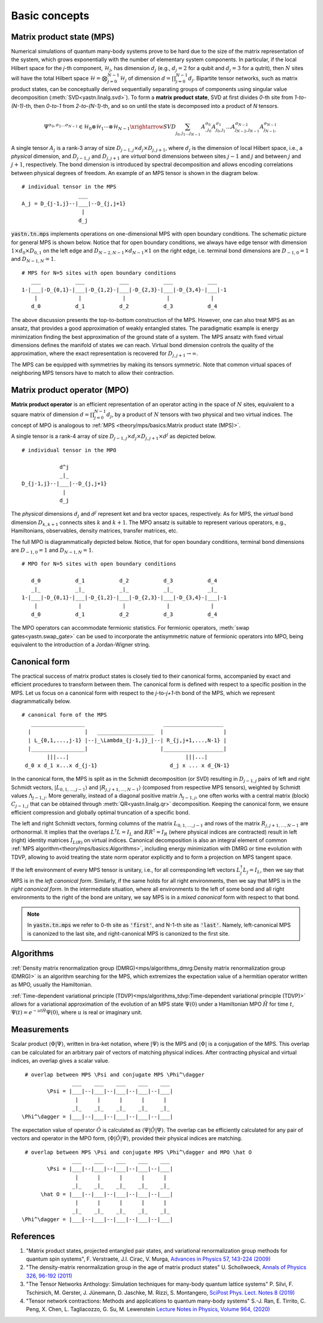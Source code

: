 Basic concepts
==============

Matrix product state (MPS)
--------------------------

Numerical simulations of quantum many-body systems prove to be hard due to the size of
the matrix representation of the system, which grows exponentially with the number of elementary system components.
In particular, if the local Hilbert space for the *j*-th component, :math:`\mathcal{H}_j`,
has dimension :math:`d_j` (e.g., :math:`d_j=2` for a qubit and :math:`d_j=3` for a qutrit), then :math:`N`
sites will have the total Hilbert space :math:`\mathcal{H} = \bigotimes_{j=0}^{N-1} \mathcal{H}_j` of dimension
:math:`d = \prod_{j=0}^{N-1} d_j`.
Bipartite tensor networks, such as matrix product states, can be conceptually derived
sequentially separating groups of components using singular value decomposition (:meth:`SVD<yastn.linalg.svd>`).
To form a **matrix product state**, SVD at first divides `0`-th site from `1-to-(N-1)`-th,
then `0-to-1` from `2-to-(N-1)`-th, and so on until the state is decomposed into a product of `N` tensors.

.. math::
    \Psi^{\sigma_0,\sigma_1\dots \sigma_{N-1}} \in \mathcal{H}_0 \otimes \mathcal{H}_1 \cdots \otimes \mathcal{H}_{N-1} \xrightarrow{SVD}{\sum_{j_0,j_1\dots j_{N-1}} \, A^{\sigma_0}_{,j_0} A^{\sigma_1}_{j_0,j_1} \dots A^{\sigma_{N-2}}_{j_{N-2},j_{N-1}} A^{\sigma_{N-1}}_{j_{N-1},}}

A single tensor :math:`A_j` is a rank-3 array of size :math:`D_{j-1,j}{\times}d_j{\times}D_{j,j+1}`,
where :math:`d_j` is the dimension of local Hilbert space, i.e., a *physical* dimension,
and :math:`D_{j-1,j}` and :math:`D_{j,j+1}` are *virtual* bond dimensions between
sites :math:`j-1` and :math:`j` and between :math:`j` and :math:`j+1`, respectively.
The bond dimension is introduced by spectral decomposition and allows encoding correlations
between physical degrees of freedom. An example of an MPS tensor is shown in the diagram below.

::

    # individual tensor in the MPS
                      ___
    A_j = D_{j-1,j}--|___|--D_{j,j+1}
                       |
                      d_j

:code:`yastn.tn.mps` implements operations on one-dimensional MPS with open boundary conditions.
The schematic picture for general MPS is shown below. Notice that for open boundary conditions,
we always have edge tensor with dimension :math:`1\times d_0{\times}D_{0,1}`
on the left edge and :math:`D_{N-2,N-1}{\times}d_{N-1}{\times}1` on the right edge, i.e. terminal
bond dimensions are :math:`D_{-1,0}=1` and :math:`D_{N-1,N}=1`.

::

        # MPS for N=5 sites with open boundary conditions
           ___           ___           ___           ___           ___
        1-|___|-D_{0,1}-|___|-D_{1,2}-|___|-D_{2,3}-|___|-D_{3,4}-|___|-1
            |             |             |             |             |
           d_0           d_1           d_2           d_3           d_4

The above discussion presents the top-to-bottom construction of the MPS.
However, one can also treat MPS as an ansatz, that provides a good approximation of weakly entangled states.
The paradigmatic example is energy minimization finding the best approximation of the ground state of a system.
The MPS ansatz with fixed virtual dimensions defines the manifold of states we can reach. Virtual bond dimension
controls the quality of the approximation, where the exact representation is recovered for :math:`D_{j,j+1}\rightarrow\infty`.

The MPS can be equipped with symmetries by making its tensors symmetric.
Note that common virtual spaces of neighboring MPS tensors have to match to allow their contraction.


Matrix product operator (MPO)
-----------------------------

**Matrix product operator** is an efficient representation of an operator acting in the space of :math:`N` sites,
equivalent to a square matrix of dimension :math:`d = \prod_{j=0}^{N-1} d_j`,
by a product of :math:`N` tensors with two physical and two virtual indices.
The concept of MPO is analogous to :ref:`MPS <theory/mps/basics:Matrix product state (MPS)>`.

A single tensor is a rank-4 array of size :math:`D_{j-1,j}{\times}d_j{\times}D_{j,j+1}{\times}d^j` as depicted below.

::

        # individual tensor in the MPO

                    d^j
                    _|_
        D_{j-1,j}--|___|--D_{j,j+1}
                     |
                    d_j


The *physical* dimensions :math:`d_j` and :math:`d^j` represent ket and bra vector spaces, respectively.
As for MPS, the *virtual* bond dimension :math:`D_{k,k+1}` connects sites :math:`k` and :math:`k+1`.
The MPO ansatz is suitable to represent various operators, e.g., Hamiltonians, observables,
density matrices, transfer matrices, etc.

The full MPO is diagrammatically depicted below. Notice, that for open boundary conditions,
terminal bond dimensions are :math:`D_{-1,0}=1` and :math:`D_{N-1,N}=1`.

::

        # MPO for N=5 sites with open boundary conditions

           d_0           d_1           d_2           d_3           d_4
           _|_           _|_           _|_           _|_           _|_
        1-|___|-D_{0,1}-|___|-D_{1,2}-|___|-D_{2,3}-|___|-D_{3,4}-|___|-1
            |             |             |             |             |
           d_0           d_1           d_2           d_3           d_4



The MPO operators can accommodate fermionic statistics.
For fermionic operators, :meth:`swap gates<yastn.swap_gate>` can be used to incorporate the antisymmetric nature of fermionic operators into MPO,
being equivalent to the introduction of a Jordan-Wigner string.


Canonical form
--------------

The practical success of matrix product states is closely tied to their canonical forms,
accompanied by exact and efficient procedures to transform between them.
The canonical form is defined with respect to a specific position in the MPS.
Let us focus on a canonical form with respect to the *j*-to-*j+1*-th bond of the MPS,
which we represent diagrammatically below.

::

        # canonical form of the MPS
           _________________                         ___________________
          |                 |   __________________  |                   |
          | L_{0,1,...,j-1} |--|_\Lambda_{j-1,j}_|--| R_{j,j+1,...,N-1} |
          |_________________|                       |___________________|
                |||...|                                     |||...|
         d_0 x d_1 x...x d_{j-1}                       d_j x ... x d_{N-1}


In the canonical form, the MPS is split as in the Schmidt decomposition (or SVD) resulting in
:math:`D_{j-1,j}` pairs of left and right Schmidt vectors, :math:`|L_{0,1,\ldots,j-1}\rangle` and :math:`|R_{j,j+1,\ldots,N-1}\rangle` (composed from respective MPS tensors),
weighted by Schmidt values :math:`\Lambda_{j-1,j}`.
More generally, instead of a diagonal positive matrix :math:`\Lambda_{j-1,j}`,
one often works with a central matrix (block) :math:`C_{j-1,j}` that can be obtained through :meth:`QR<yastn.linalg.qr>` decomposition.
Keeping the canonical form, we ensure efficient compression and globally optimal truncation of a specific bond.

The left and right Schmidt vectors, forming columns of the matrix :math:`L_{0,1,\ldots,j-1}` and rows of the matrix :math:`R_{j,j+1,\ldots,N-1}` are orthonormal.
It implies that the overlaps :math:`L^\dagger L=I_L` and  :math:`R R^\dagger=I_R` (where physical indices are contracted) result in left (right) identity
matrices :math:`I_{L(R)}` on virtual indices.
Canonical decomposition is also an integral element of common :ref:`MPS algorithm<theory/mps/basics:Algorithms>`, including energy minimization with
DMRG or time evolution with TDVP, allowing to avoid treating the state norm operator explicitly and to form a projection on MPS tangent space.

If the left environment of every MPS tensor is unitary, i.e., for all corresponding left vectors :math:`L_j^\dagger L_j=I_L`, then we say that MPS is in the *left canonical form*.
Similarly, if the same holds for all right environments, then we say that MPS is in the *right canonical form*.
In the intermediate situation, where all environments to the left of some bond and all right environments to the right of the bond are unitary,
we say MPS is in a *mixed canonical* form with respect to that bond.

.. note::
        In :code:`yastn.tn.mps` we refer to 0-th site as :code:`'first'`, and N-1-th site as :code:`'last'`.
        Namely, left-canonical MPS is canonized to the last site, and right-canonical MPS is canonized to the first site.


Algorithms
----------

:ref:`Density matrix renormalization group (DMRG)<mps/algorithms_dmrg:Density matrix renormalization group (DMRG)>`
is an algorithm searching for the MPS, which extremizes the expectation value of a hermitian operator written as MPO, usually the Hamiltonian.

:ref:`Time-dependent variational principle (TDVP)<mps/algorithms_tdvp:Time-dependent variational principle (TDVP)>`
allows for a variational approximation of the evolution of an MPS state :math:`\Psi(0)` under a Hamiltonian MPO
:math:`\hat H` for time :math:`t`, :math:`\Psi(t)=e^{- u t \hat H} \Psi(0)`, where :math:`u` is real or imaginary unit.


Measurements
------------

Scalar product :math:`\langle\Phi|\Psi\rangle`, written in bra-ket notation, where :math:`|\Psi\rangle` is the MPS and
:math:`\langle\Phi|` is a conjugation of the MPS. This overlap can be calculated for an arbitrary pair of vectors of matching physical indices.
After contracting physical and virtual indices, an overlap gives a scalar value.

::

  # overlap between MPS \Psi and conjugate MPS \Phi^\dagger
                 ___    ___    ___    ___    ___
         \Psi = |___|--|___|--|___|--|___|--|___|
                  |      |      |      |      |
                 _|_    _|_    _|_    _|_    _|_
 \Phi^\dagger = |___|--|___|--|___|--|___|--|___|


The expectation value of operator :math:`\hat O` is calculated as :math:`\langle\Psi|\hat O|\Psi\rangle`.
The overlap can be efficiently calculated for any pair of vectors and operator in the MPO form, :math:`\langle\Phi|\hat O|\Psi\rangle`, provided their physical indices are matching.

::

  # overlap between MPS \Psi and conjugate MPS \Phi^\dagger and MPO \hat O
                 ___    ___    ___    ___    ___
         \Psi = |___|--|___|--|___|--|___|--|___|
                  |      |      |      |      |
                 _|_    _|_    _|_    _|_    _|_
       \hat O = |___|--|___|--|___|--|___|--|___|
                  |      |      |      |      |
                 _|_    _|_    _|_    _|_    _|_
 \Phi^\dagger = |___|--|___|--|___|--|___|--|___|


References
----------

1. "Matrix product states, projected entangled pair states, and variational renormalization group methods for quantum spin systems", F. Verstraete, J.I. Cirac, V. Murga, `Advances in Physics 57, 143-224 (2009) <https://arxiv.org/pdf/0907.2796>`_
2. "The density-matrix renormalization group in the age of matrix product states" U. Schollwoeck, `Annals of Physics 326, 96-192 (2011) <https://arxiv.org/pdf/1008.3477.pdf>`_
3. "The Tensor Networks Anthology: Simulation techniques for many-body quantum lattice systems" P. Silvi, F. Tschirsich, M. Gerster, J. Jünemann, D. Jaschke, M. Rizzi, S. Montangero, `SciPost Phys. Lect. Notes 8 (2019) <https://scipost.org/SciPostPhysLectNotes.8>`_
4. "Tensor network contractions: Methods and applications to quantum many-body systems" S.-J. Ran, E. Tirrito, C. Peng, X. Chen, L. Tagliacozzo, G. Su, M. Lewenstein `Lecture Notes in Physics, Volume 964, (2020) <https://link.springer.com/book/10.1007/978-3-030-34489-4>`_
